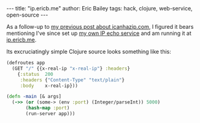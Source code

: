 #+OPTIONS: toc:nil
#+BEGIN_EXPORT html
---
title:  "ip.ericb.me"
author: Eric Bailey
tags: hack, clojure, web-service, open-source
---
#+END_EXPORT

As a follow-up to [[http://blorg.ericb.me/2014/12/icanhazip.com][my previous post about icanhazip.com]], I figured it bears
mentioning I've since set up [[https://github.com/yurrriq/what-is-my-ip][my own IP echo service]] and am running it at
[[http://ip.ericb.me][ip.ericb.me]].


Its excruciatingly simple Clojure source looks something like this:

#+BEGIN_SRC clojure
(defroutes app
  (GET "/" {{x-real-ip "x-real-ip"} :headers}
    {:status  200
     :headers {"Content-Type" "text/plain"}
     :body    x-real-ip}))

(defn -main [& args]
  (->> (or (some-> (env :port) (Integer/parseInt)) 5000)
       (hash-map :port)
       (run-server app)))
#+END_SRC

